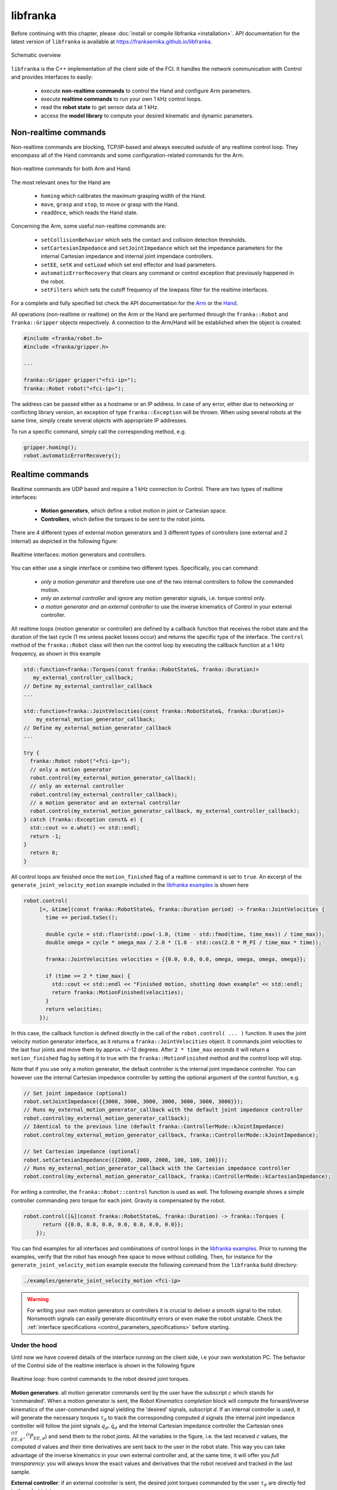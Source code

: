 libfranka
=========

Before continuing with this chapter, please :doc:`install or compile libfranka <installation>`.
API documentation for the latest version of ``libfranka`` is available at
https://frankaemika.github.io/libfranka.

.. figure:: _static/libfranka-architecture.png
    :align: center
    :figclass: align-center

    Schematic overview

``libfranka`` is the C++ implementation of the client side of the FCI. It handles the network
communication with Control and provides interfaces to easily:

 * execute **non-realtime commands** to control the Hand and configure Arm parameters.
 * execute **realtime commands** to run  your own 1 kHz control loops.
 * read the **robot state** to get sensor data at 1 kHz.
 * access the **model library** to compute your desired kinematic and dynamic parameters.


Non-realtime commands
---------------------

Non-realtime commands are blocking, TCP/IP-based and always executed `outside` of any realtime
control loop. They encompass all of the Hand commands and some configuration-related commands
for the Arm.

.. figure:: _static/fci-architecture-non-realtime.png
    :align: center
    :figclass: align-center

    Non-realtime commands for both Arm and Hand.

The most relevant ones for the Hand are

 * ``homing`` which calibrates the maximum grasping width of the Hand.
 * ``move``, ``grasp`` and ``stop``, to move or grasp with the Hand.
 * ``readOnce``, which reads the Hand state.

Concerning the Arm, some useful non-realtime commands are:

 * ``setCollisionBehavior`` which sets the contact and collision detection thresholds.
 * ``setCartesianImpedance`` and ``setJointImpedance`` which set the impedance parameters
   for the internal Cartesian impedance and internal joint impendace controllers.
 * ``setEE``, ``setK`` and ``setLoad`` which set end effector and load parameters.
 * ``automaticErrorRecovery`` that clears any command or control exception that previously
   happened in the robot.
 * ``setFilters`` which sets the cutoff frequency of the lowpass filter for the realtime
   interfaces.

For a complete and fully specified list check the API documentation for the
`Arm <https://frankaemika.github.io/libfranka/classfranka_1_1Robot.html>`__
or the `Hand <https://frankaemika.github.io/libfranka/classfranka_1_1Gripper.html>`__.

All operations (non-realtime or realtime) on the Arm or the Hand are performed through the
``franka::Robot`` and ``franka::Gripper`` objects respectively. A connection to the Arm/Hand
will be established when the object is created:

.. code-block:: c++

    #include <franka/robot.h>
    #include <franka/gripper.h>

    ...

    franka::Gripper gripper("<fci-ip>");
    franka::Robot robot("<fci-ip>");

The address can be passed either as a hostname or an IP address. In case of any error, either due
to networking or conflicting library version, an exception of type ``franka::Exception`` will
be thrown. When using several robots at the same time, simply create several objects with
appropriate IP addresses.

To run a specific command, simply call the corresponding method, e.g.

.. code-block:: c++

    gripper.homing();
    robot.automaticErrorRecovery();


Realtime commands
-----------------

Realtime commands are UDP based and require a 1 kHz connection to Control.
There are two types of realtime interfaces:

 * **Motion generators**, which define a robot motion in joint or Cartesian space.
 * **Controllers**, which define the torques to be sent to the robot joints.

There are 4 different types of external motion generators and 3 different types of controllers
(one external and 2 internal) as depicted in the following figure:

.. figure:: _static/rt-interfaces.png
    :align: center
    :figclass: align-center

    Realtime interfaces: motion generators and controllers.

You can either use a single interface or combine two different types. Specifically, you can
command:

 * *only a motion generator* and therefore use one of the two internal controllers to follow
   the commanded motion.
 * *only an external controller* and ignore any motion generator signals, i.e. torque control only.
 * *a motion generator and an external controller* to use the inverse kinematics of Control in
   your external controller.

All realtime loops (motion generator or controller) are defined by a callback function that
receives the robot state and the duration of the last cycle (1 ms unless packet losses occur)
and returns the specific type of the interface. The ``control`` method of the ``franka::Robot``
class will then run the control loop by executing the callback function at a 1 kHz frequency,
as shown in this example

.. code-block:: c++

  std::function<franka::Torques(const franka::RobotState&, franka::Duration)>
     my_external_controller_callback;
  // Define my_external_controller_callback
  ...

  std::function<franka::JointVelocities(const franka::RobotState&, franka::Duration)>
      my_external_motion_generator_callback;
  // Define my_external_motion_generator_callback
  ...

  try {
    franka::Robot robot("<fci-ip>");
    // only a motion generator
    robot.control(my_external_motion_generator_callback);
    // only an external controller
    robot.control(my_external_controller_callback);
    // a motion generator and an external controller
    robot.control(my_external_motion_generator_callback, my_external_controller_callback);
  } catch (franka::Exception const& e) {
    std::cout << e.what() << std::endl;
    return -1;
  }
    return 0;
  }

All control loops are finished once the ``motion_finished`` flag of a realtime command is set
to ``true``. An excerpt of the ``generate_joint_velocity_motion`` example included
in the `libfranka examples <https://frankaemika.github.io/libfranka/examples.html>`__ is shown here

.. code-block:: c++

   robot.control(
        [=, &time](const franka::RobotState&, franka::Duration period) -> franka::JointVelocities {
          time += period.toSec();

          double cycle = std::floor(std::pow(-1.0, (time - std::fmod(time, time_max)) / time_max));
          double omega = cycle * omega_max / 2.0 * (1.0 - std::cos(2.0 * M_PI / time_max * time));

          franka::JointVelocities velocities = {{0.0, 0.0, 0.0, omega, omega, omega, omega}};

          if (time >= 2 * time_max) {
            std::cout << std::endl << "Finished motion, shutting down example" << std::endl;
            return franka::MotionFinished(velocities);
          }
          return velocities;
        });

In this case, the callback function is defined directly in the call of the
``robot.control( ... )`` function. It uses the joint velocity motion generator interface,
as it returns a ``franka::JointVelocities`` object. It commands joint velocities to the last four
joints and move them by approx. +/-12 degrees. After ``2 * time_max`` seconds it will return a
``motion_finished`` flag by setting it to true with the ``franka::MotionFinished`` method and
the control loop will stop.

Note that if you use only a motion generator, the default controller is the internal joint
impedance controller. You can however use the internal Cartesian impedance controller by
setting the optional argument of the control function, e.g.

.. code-block:: c++

    // Set joint impedance (optional)
    robot.setJointImpedance({{3000, 3000, 3000, 3000, 3000, 3000, 3000}});
    // Runs my_external_motion_generator_callback with the default joint impedance controller
    robot.control(my_external_motion_generator_callback);
    // Identical to the previous line (default franka::ControllerMode::kJointImpedance)
    robot.control(my_external_motion_generator_callback, franka::ControllerMode::kJointImpedance);

    // Set Cartesian impedance (optional)
    robot.setCartesianImpedance({{2000, 2000, 2000, 100, 100, 100}});
    // Runs my_external_motion_generator_callback with the Cartesian impedance controller
    robot.control(my_external_motion_generator_callback, franka::ControllerMode::kCartesianImpedance);

For writing a controller, the ``franka::Robot::control`` function is used as well. The following
example shows a simple controller commanding zero torque for each joint. Gravity is
compensated by the robot.

.. code-block:: c++

    robot.control([&](const franka::RobotState&, franka::Duration) -> franka::Torques {
          return {{0.0, 0.0, 0.0, 0.0, 0.0, 0.0, 0.0}};
        });

You can find examples for all interfaces and combinations of control loops in the
`libfranka examples <https://frankaemika.github.io/libfranka/examples.html>`__. Prior to running
the examples, verify that the robot has enough free space to move without colliding. Then, for
instance for the ``generate_joint_velocity_motion`` example execute the following command from
the ``libfranka`` build directory:

.. code-block:: shell

    ./examples/generate_joint_velocity_motion <fci-ip>


.. warning::

    For writing your own motion generators or controllers it is crucial to deliver a smooth
    signal to the robot. Nonsmooth signals can easily generate discontinuity errors or even
    make the robot unstable. Check the :ref:`interface specifications
    <control_parameters_specifications>` before starting.


Under the hood
********************
Until now we have covered details of the interface running on the client side, i.e your own
workstation PC. The behavior of the Control side of the realtime interface is shown in the
following figure

.. figure:: _static/rt-loop.png
    :align: center
    :figclass: align-center

    Realtime loop: from control commands to the robot desired joint torques.

**Motion generators**: all motion generator commands sent by the user have the subscript `c`
which stands for 'commanded'. When a motion generator is sent, the `Robot Kinematics completion`
block will compute the forward/inverse kinematics of the user-commanded signal yielding the
'desired' signals,  subscript `d`. If an internal controller is used, it will generate the
necessary torques :math:`\tau_{d}` to track the corresponding computed `d` signals (the internal
joint impedance controller will follow the joint signals :math:`q_{d}, \dot{q}_{d}` and the
internal Cartesian impedance controller the Cartesian ones
:math:`{}^OT_{EE,d}, {}^O\dot{P}_{EE,d}`) and send them to the robot joints.
All the variables in the figure, i.e. the last received `c` values, the computed `d` values
and their time derivatives are sent back to the user in the robot state. This way you can
take advantage of the inverse kinematics in your own external controller and, at the same time,
it will offer you `full transparency`: you will always know the exact values
and derivatives that the robot received and tracked in the last sample.

**External controller**: if an external controller is sent, the desired joint torques commanded
by the user :math:`\tau_{d}` are directly fed to the robot joints.

Note that, on the Control side, there are two things that could modify your signals:

* An optional `low pass filter`. You can set the cutoff frequency with the non-realtime command
  ``setFilters``. Set it to ``1000`` to deactivate it. Since version ``0.4.0`` it is
  deactivated by default.
* `Packet losses`, which may occur if you:

   * don't have a very good connection due to the performance of your PC + network card.  
   * your control loop is taking too long to compute (you have, depending on you network card and
     PC configuration, approx. < 300 :math:`\mu s` for your own control loop).

  In this case, Control assumes a constant acceleration model or a constant torque to extrapolate
  your signals. If ``>=20`` packets are lost in a row the control loop is stopped with the
  ``communication_constraints_violation`` exception.

.. hint::

    If you are not sure if your signals are being filtered or extrapolated, you can always check the
    last commanded values that you sent and compare them with the values you receive on the robot
    state in the next sample.

Rate limiters
*******************
As of version ``0.4.0``, libfranka includes rate limiters for all realtime interfaces running by
default. `Rate limiters`, also called `safe controllers`, will limit the rate of change of the
signals sent by the user to prevent the violation of the
:ref:`limits of the interface<control_parameters_specifications>`. For motion generators, it
will limit the acceleration and jerk, while, for an external controller, it will limit the
torque derivative. Rate limiters are part of libfranka so you can have a look at the code or even
change the limits to more conservative values for a less abrupt behavior.

You can deactivate the rate limiters of motion generators by specifying the second optional
parameter of the ``control`` function:

.. code-block:: c++

    // Set Cartesian impedance (optional)
    robot.setCartesianImpedance({{2000, 2000, 2000, 100, 100, 100}});
    // Turn off lowpass filter (off by default)
    robot.setFilters(1000, 1000, 1000, 1000, 1000);
    // Runs my_external_motion_generator_callback with the Cartesian impedance controller
    // and rate limiters on
    robot.control(my_external_motion_generator_callback, franka::ControllerMode::kCartesianImpedance);
    // Identical to the previous line (default true)
    robot.control(my_external_motion_generator_callback, franka::ControllerMode::kCartesianImpedance, true);
    // Runs my_external_motion_generator_callback with the Cartesian impedance controller
    // and rate limiters off
    robot.control(my_external_motion_generator_callback, franka::ControllerMode::kCartesianImpedance, false);

Or similarly for an external controller

.. code-block:: c++

    // Turn off lowpass filter
    robot.setFilters(1000, 1000, 1000, 1000, 1000);
    // With rate limiting
    robot.control(my_external_controller);
    // Without rate limiting
    robot.control(my_external_controller, false);

.. important::

    Rate limiters require the lowpass filter to be deactivated. You can easily do that by
    executing the non realtime command ``robot.setFilters(1000, 1000, 1000, 1000, 1000);`` before
    your control loop.

.. danger::

    Rate limiters are a robustness feature against packet losses to be used **after** you have
    already designed a smooth motion generator or controller. For the first tests of a new control
    loop we strongly recommend to deactivate this feature. Limiting the rate of a nonsmooth
    signal can easily yield instabilities or unexpected behavior. Too many packet losses can
    also generate unstable behavior.

Robot state
-----------------------
The robot state delivers the robot sensor readings and estimated values at a 1 kHz rate.
It provides:

 * *Joint level signals*: motor and extimated joint angles and their derivatives,
   joint torque and derivatives, estimated external torque, joint collision/contacts.
 * *Cartesian level signals*: Cartesian pose, configured endeffector and load parameters,
   external wrench acting on the endeffector, Cartesian collision
 * *Interface signals*: the last commanded and desired values and their derivatives,
   as explained in the previous subsection.

For a complete list check the API of the ``franka::RobotState``
`here <https://frankaemika.github.io/libfranka/structfranka_1_1RobotState.html>`__.
As shown in the the previous subsection, the robot state is always an input of all callback
functions for control loops. However, if you wish to only read the robot state without controlling
it, the functions ``read`` or ``readOnce`` can be used to gather it, e.g. for
logging or visualization purposes.

With a valid connection, *a single sample of the robot state* can be read using the ``readOnce``
function:

.. code-block:: c++

    franka::RobotState state = robot.readOnce();

The next example shows how to continuously read the robot state using the ``read`` function and a
callback. Returning ``false`` in the callback stops the loop. In the following, an excerpt of the
``echo_robot_state`` example is shown:

.. code-block:: c++

    size_t count = 0;
    robot.read([&count](const franka::RobotState& robot_state) {
      // Printing to std::cout adds a delay. This is acceptable for a read loop such as this,
      // but should not be done in a control loop.
      std::cout << robot_state << std::endl;
      return count++ < 100;
    });


Model library
--------------------
The robot model library provides

  - The forward kinematics of all robot joints.
  - The body and zero jacobian matrices of all robot joints.
  - Dynamic parameters: inertia matrix, Coriolis and centrifugal vector and gravity vector.

Note that after you load the model library, you can compute kinematic and dynamic parameters for
an arbitrary robot state, not just the current one. You can also use the model library in a non
realtime fashion, e.g. in an optimzation loop. The libfranka examples include exemplary code
`printing joint poses
<https://frankaemika.github.io/libfranka/print_joint_poses_8cpp-example.html>`_
or `computing jacobians and dynamic parameters
<https://frankaemika.github.io/libfranka/cartesian_impedance_control_8cpp-example.html>`_.
